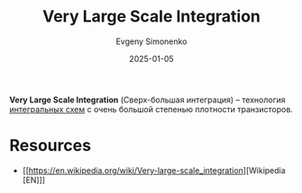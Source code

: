 :PROPERTIES:
:ID:       d5f7a0e3-5ca2-4873-b1c3-7906bb133a11
:END:
#+TITLE: Very Large Scale Integration
#+AUTHOR: Evgeny Simonenko
#+LANGUAGE: Russian
#+LICENSE: CC BY-SA 4.0
#+DATE: 2025-01-05
#+FILETAGS: :digital-electronics:

*Very Large Scale Integration* (Сверх-большая интеграция) -- технология [[id:e7cbfa8e-528f-4ae2-b508-b5d717e7ecb6][интегральных схем]] с очень большой степенью плотности транзисторов.

* Resources

- [[https://en.wikipedia.org/wiki/Very-large-scale_integration][Wikipedia [EN]​]]
